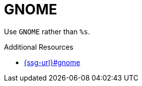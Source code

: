 :navtitle: GNOME
:keywords: reference, rule, GNOME

= GNOME

Use `GNOME` rather than `%s`.

.Additional Resources

* link:{ssg-url}#gnome[]

